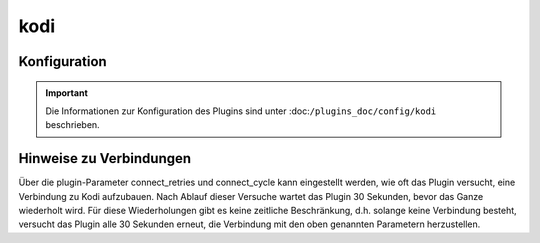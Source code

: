 .. index:: Plugins; kodi
.. index:: kodi

kodi
####

Konfiguration
=============

.. important::

    Die Informationen zur Konfiguration des Plugins sind unter :doc:``/plugins_doc/config/kodi`` beschrieben.


Hinweise zu Verbindungen
========================

Über die plugin-Parameter connect_retries und connect_cycle kann eingestellt werden, wie oft das Plugin versucht, eine Verbindung zu Kodi aufzubauen. 
Nach Ablauf dieser Versuche wartet das Plugin 30 Sekunden, bevor das Ganze wiederholt wird. Für diese Wiederholungen gibt es keine zeitliche Beschränkung, d.h. solange keine Verbindung besteht, versucht das Plugin alle 30 Sekunden erneut, die Verbindung mit den oben genannten Parametern herzustellen.
